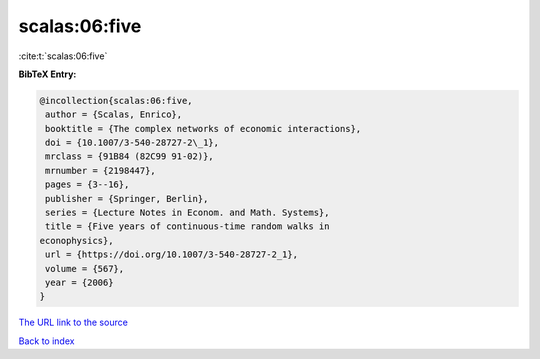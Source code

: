scalas:06:five
==============

:cite:t:`scalas:06:five`

**BibTeX Entry:**

.. code-block:: bibtex

   @incollection{scalas:06:five,
    author = {Scalas, Enrico},
    booktitle = {The complex networks of economic interactions},
    doi = {10.1007/3-540-28727-2\_1},
    mrclass = {91B84 (82C99 91-02)},
    mrnumber = {2198447},
    pages = {3--16},
    publisher = {Springer, Berlin},
    series = {Lecture Notes in Econom. and Math. Systems},
    title = {Five years of continuous-time random walks in
   econophysics},
    url = {https://doi.org/10.1007/3-540-28727-2_1},
    volume = {567},
    year = {2006}
   }
`The URL link to the source <ttps://doi.org/10.1007/3-540-28727-2_1}>`_


`Back to index <../By-Cite-Keys.html>`_
